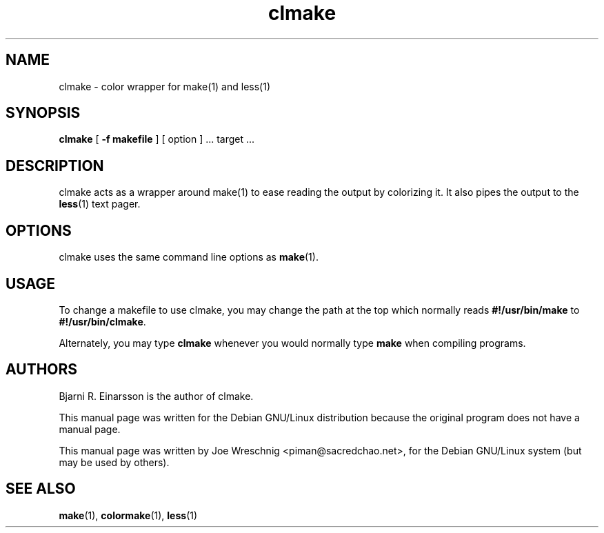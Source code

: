 .TH clmake 1 "July 2nd, 2001"
.SH NAME
clmake \- color wrapper for make(1) and less(1)
.SH SYNOPSIS
\fBclmake\fR [ \fB-f makefile\fR ] [ option ] ...  target ...
.SH DESCRIPTION
clmake acts as a wrapper around make(1) to ease reading the output by
colorizing it. It also pipes the output to the \fBless\fR(1) text
pager.
.SH OPTIONS
clmake uses the same command line options as \fBmake\fR(1).
.SH USAGE
To change a makefile to use clmake, you may change the path at the top which
normally reads \fB#!/usr/bin/make\fR to \fB#!/usr/bin/clmake\fR.
.PP
Alternately, you may type \fBclmake\fR whenever you would normally type
\fBmake\fR when compiling programs.
.SH AUTHORS
Bjarni R. Einarsson is the author of clmake.
.PP
This manual page was written for the Debian GNU/Linux distribution because
the original program does not have a manual page.
.PP
This manual page was written by Joe Wreschnig <piman@sacredchao.net>, for the
Debian GNU/Linux system (but may be used by others).
.SH SEE ALSO
\fBmake\fR\|(1), \fBcolormake\fR\|(1), \fBless\fR\|(1)
